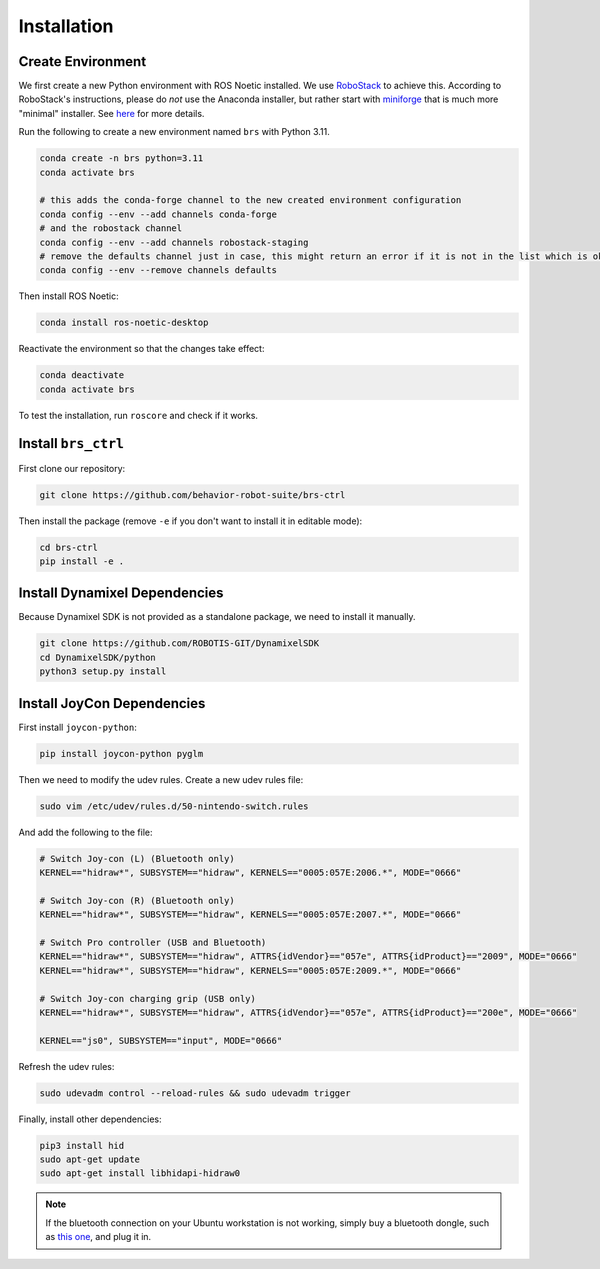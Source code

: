 Installation
=======================================

.. _brs_ctrl_installation_create_environment:

Create Environment
---------------------------------------

We first create a new Python environment with ROS Noetic installed.
We use `RoboStack <https://robostack.github.io/index.html>`_ to achieve this.
According to RoboStack's instructions, please do *not* use the Anaconda installer, but rather start with `miniforge <https://github.com/conda-forge/miniforge>`_ that is much more "minimal" installer.
See `here <https://robostack.github.io/GettingStarted.html>`_ for more details.

Run the following to create a new environment named ``brs`` with Python 3.11.

.. code-block:: bash

    conda create -n brs python=3.11
    conda activate brs

    # this adds the conda-forge channel to the new created environment configuration
    conda config --env --add channels conda-forge
    # and the robostack channel
    conda config --env --add channels robostack-staging
    # remove the defaults channel just in case, this might return an error if it is not in the list which is ok
    conda config --env --remove channels defaults

Then install ROS Noetic:

.. code-block:: bash

    conda install ros-noetic-desktop

Reactivate the environment so that the changes take effect:

.. code-block:: bash

    conda deactivate
    conda activate brs

To test the installation, run ``roscore`` and check if it works.

.. _brs_ctrl_installation_install_brs_ctrl:

Install ``brs_ctrl``
---------------------------------------

First clone our repository:

.. code-block:: bash

    git clone https://github.com/behavior-robot-suite/brs-ctrl

Then install the package (remove ``-e`` if you don't want to install it in editable mode):

.. code-block:: bash

    cd brs-ctrl
    pip install -e .

Install Dynamixel Dependencies
---------------------------------------

Because Dynamixel SDK is not provided as a standalone package, we need to install it manually.

.. code-block:: bash

    git clone https://github.com/ROBOTIS-GIT/DynamixelSDK
    cd DynamixelSDK/python
    python3 setup.py install

Install JoyCon Dependencies
---------------------------------------

First install ``joycon-python``:

.. code-block:: bash

    pip install joycon-python pyglm

Then we need to modify the udev rules. Create a new udev rules file:

.. code-block:: bash

    sudo vim /etc/udev/rules.d/50-nintendo-switch.rules

And add the following to the file:

.. code-block:: bash

    # Switch Joy-con (L) (Bluetooth only)
    KERNEL=="hidraw*", SUBSYSTEM=="hidraw", KERNELS=="0005:057E:2006.*", MODE="0666"

    # Switch Joy-con (R) (Bluetooth only)
    KERNEL=="hidraw*", SUBSYSTEM=="hidraw", KERNELS=="0005:057E:2007.*", MODE="0666"

    # Switch Pro controller (USB and Bluetooth)
    KERNEL=="hidraw*", SUBSYSTEM=="hidraw", ATTRS{idVendor}=="057e", ATTRS{idProduct}=="2009", MODE="0666"
    KERNEL=="hidraw*", SUBSYSTEM=="hidraw", KERNELS=="0005:057E:2009.*", MODE="0666"

    # Switch Joy-con charging grip (USB only)
    KERNEL=="hidraw*", SUBSYSTEM=="hidraw", ATTRS{idVendor}=="057e", ATTRS{idProduct}=="200e", MODE="0666"

    KERNEL=="js0", SUBSYSTEM=="input", MODE="0666"

Refresh the udev rules:

.. code-block:: bash

    sudo udevadm control --reload-rules && sudo udevadm trigger

Finally, install other dependencies:

.. code-block:: bash

    pip3 install hid
    sudo apt-get update
    sudo apt-get install libhidapi-hidraw0

.. note::
    If the bluetooth connection on your Ubuntu workstation is not working, simply buy a bluetooth dongle, such as `this one <https://www.amazon.com/ASUS-USB-BT500-Bluetooth-Backward-Compatible/dp/B08DFBNG7F>`_, and plug it in.
